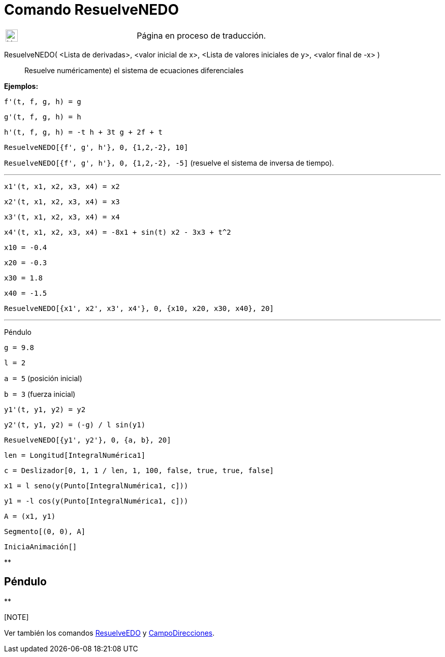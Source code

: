 = Comando ResuelveNEDO
:page-en: commands/NSolveODE
ifdef::env-github[:imagesdir: /es/modules/ROOT/assets/images]

[width="100%",cols="50%,50%",]
|===
a|
image:24px-UnderConstruction.png[UnderConstruction.png,width=24,height=24]

|Página en proceso de traducción.
|===

ResuelveNEDO( <Lista de derivadas>, <valor inicial de x>, <Lista de valores iniciales de y>, <valor final de -x> )::
  Resuelve numéricamente) el sistema de ecuaciones diferenciales

[EXAMPLE]
====

*Ejemplos:*

`++f'(t, f, g, h) = g ++`

`++g'(t, f, g, h) = h++`

`++h'(t, f, g, h) = -t h + 3t g + 2f + t++`

`++ResuelveNEDO[{f', g', h'}, 0, {1,2,-2}, 10]++`

`++ResuelveNEDO[{f', g', h'}, 0, {1,2,-2}, -5]++` (resuelve el sistema de inversa de tiempo).

'''''

`++x1'(t, x1, x2, x3, x4) = x2++`

`++x2'(t, x1, x2, x3, x4) = x3++`

`++x3'(t, x1, x2, x3, x4) = x4++`

`++x4'(t, x1, x2, x3, x4) = -8x1 + sin(t) x2 - 3x3 + t^2++`

`++x10 = -0.4++`

`++x20 = -0.3++`

`++x30 = 1.8++`

`++x40 = -1.5++`

`++ResuelveNEDO[{x1', x2', x3', x4'}, 0, {x10, x20, x30, x40}, 20]++`

'''''

Péndulo

`++g = 9.8++`

`++l = 2++`

`++a = 5++` (posición inicial)

`++b = 3++` (fuerza inicial)

`++y1'(t, y1, y2) = y2++`

`++y2'(t, y1, y2) = (-g) / l sin(y1) ++`

`++ResuelveNEDO[{y1', y2'}, 0, {a, b}, 20] ++`

`++len = Longitud[IntegralNumérica1] ++`

`++c = Deslizador[0, 1, 1 / len, 1, 100, false, true, true, false] ++`

`++x1 = l seno(y(Punto[IntegralNumérica1, c])) ++`

`++y1 = -l cos(y(Punto[IntegralNumérica1, c])) ++`

`++A = (x1, y1) ++`

`++Segmento[(0, 0), A]++`

`++IniciaAnimación[]++`

====

**

== Péndulo

**

[[ggbContainerdf1e9bcbe5f1aaaae4dae68e9d42b7df]][NOTE]
====

Ver también los comandos xref:/commands/ResuelveEDO.adoc[ResuelveEDO] y
xref:/commands/CampoDirecciones.adoc[CampoDirecciones].

====
